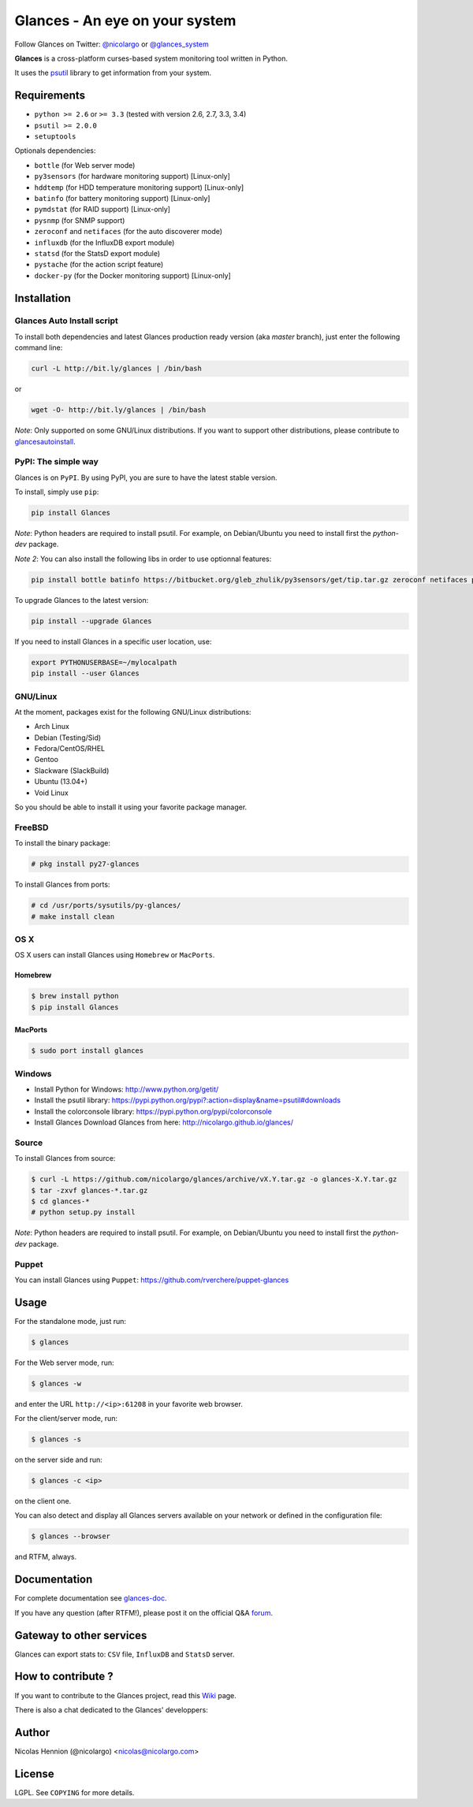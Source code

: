 ===============================
Glances - An eye on your system
===============================

.. image:: https://api.flattr.com/button/flattr-badge-large.png
        :target: https://flattr.com/thing/484466/nicolargoglances-on-GitHub
.. image:: https://scrutinizer-ci.com/g/nicolargo/glances/badges/quality-score.png?b=master
        :target: https://scrutinizer-ci.com/g/nicolargo/glances/
.. image:: https://travis-ci.org/nicolargo/glances.png?branch=master
        :target: https://travis-ci.org/nicolargo/glances
.. image:: https://badge.fury.io/py/Glances.png
        :target: http://badge.fury.io/py/Glances
.. image:: https://pypip.in/d/Glances/badge.png
        :target: https://pypi.python.org/pypi/Glances/
        :alt: Downloads


Follow Glances on Twitter: `@nicolargo`_ or `@glances_system`_

**Glances** is a cross-platform curses-based system monitoring tool
written in Python.

It uses the `psutil`_ library to get information from your system.

.. image:: https://raw.github.com/nicolargo/glances/master/docs/images/screenshot-wide.png

Requirements
============

- ``python >= 2.6`` or ``>= 3.3`` (tested with version 2.6, 2.7, 3.3, 3.4)
- ``psutil >= 2.0.0``
- ``setuptools``

Optionals dependencies:

- ``bottle`` (for Web server mode)
- ``py3sensors`` (for hardware monitoring support) [Linux-only]
- ``hddtemp`` (for HDD temperature monitoring support) [Linux-only]
- ``batinfo`` (for battery monitoring support) [Linux-only]
- ``pymdstat`` (for RAID support) [Linux-only]
- ``pysnmp`` (for SNMP support)
- ``zeroconf`` and ``netifaces`` (for the auto discoverer mode)
- ``influxdb`` (for the InfluxDB export module)
- ``statsd`` (for the StatsD export module)
- ``pystache`` (for the action script feature)
- ``docker-py`` (for the Docker monitoring support) [Linux-only]

Installation
============

Glances Auto Install script
---------------------------

To install both dependencies and latest Glances production ready version (aka *master* branch), just enter the following command line:

.. code-block:: console

    curl -L http://bit.ly/glances | /bin/bash

or

.. code-block:: console

    wget -O- http://bit.ly/glances | /bin/bash

*Note*: Only supported on some GNU/Linux distributions. If you want to
support other distributions, please contribute to `glancesautoinstall`_.

PyPI: The simple way
--------------------

Glances is on ``PyPI``. By using PyPI, you are sure to have the latest
stable version.

To install, simply use ``pip``:

.. code-block:: console

    pip install Glances

*Note*: Python headers are required to install psutil. For example,
on Debian/Ubuntu you need to install first the *python-dev* package.

*Note 2*: You can also install the following libs in order to use optionnal features:

.. code-block:: console

    pip install bottle batinfo https://bitbucket.org/gleb_zhulik/py3sensors/get/tip.tar.gz zeroconf netifaces pymdstat influxdb statsd pystache

To upgrade Glances to the latest version:

.. code-block:: console

    pip install --upgrade Glances

If you need to install Glances in a specific user location, use:

.. code-block:: console

    export PYTHONUSERBASE=~/mylocalpath
    pip install --user Glances

GNU/Linux
---------

At the moment, packages exist for the following GNU/Linux distributions:

- Arch Linux
- Debian (Testing/Sid)
- Fedora/CentOS/RHEL
- Gentoo
- Slackware (SlackBuild)
- Ubuntu (13.04+)
- Void Linux

So you should be able to install it using your favorite package manager.

FreeBSD
-------

To install the binary package:

.. code-block:: console

    # pkg install py27-glances

To install Glances from ports:

.. code-block:: console

    # cd /usr/ports/sysutils/py-glances/
    # make install clean

OS X
----

OS X users can install Glances using ``Homebrew`` or ``MacPorts``.

Homebrew
````````

.. code-block:: console

    $ brew install python
    $ pip install Glances

MacPorts
````````

.. code-block:: console

    $ sudo port install glances

Windows
-------

- Install Python for Windows: http://www.python.org/getit/
- Install the psutil library: https://pypi.python.org/pypi?:action=display&name=psutil#downloads
- Install the colorconsole library: https://pypi.python.org/pypi/colorconsole
- Install Glances Download Glances from here: http://nicolargo.github.io/glances/

Source
------

To install Glances from source:

.. code-block:: console

    $ curl -L https://github.com/nicolargo/glances/archive/vX.Y.tar.gz -o glances-X.Y.tar.gz
    $ tar -zxvf glances-*.tar.gz
    $ cd glances-*
    # python setup.py install

*Note*: Python headers are required to install psutil. For example,
on Debian/Ubuntu you need to install first the *python-dev* package.

Puppet
------

You can install Glances using ``Puppet``: https://github.com/rverchere/puppet-glances

Usage
=====

For the standalone mode, just run:

.. code-block:: console

    $ glances

For the Web server mode, run:

.. code-block:: console

    $ glances -w

and enter the URL ``http://<ip>:61208`` in your favorite web browser.

For the client/server mode, run:

.. code-block:: console

    $ glances -s

on the server side and run:

.. code-block:: console

    $ glances -c <ip>

on the client one.

You can also detect and display all Glances servers available on your
network or defined in the configuration file:

.. code-block:: console

    $ glances --browser

and RTFM, always.

Documentation
=============

For complete documentation see `glances-doc`_.

If you have any question (after RTFM!), please post it on the official Q&A `forum`_.

Gateway to other services
=========================

Glances can export stats to: ``CSV`` file, ``InfluxDB`` and ``StatsD`` server.

How to contribute ?
===================

If you want to contribute to the Glances project, read this `Wiki`_ page.

There is also a chat dedicated to the Glances' developpers:

.. image:: https://badges.gitter.im/Join%20Chat.svg
        :target: https://gitter.im/nicolargo/glances?utm_source=badge&utm_medium=badge&utm_campaign=pr-badge&utm_content=badge

Author
======

Nicolas Hennion (@nicolargo) <nicolas@nicolargo.com>

License
=======

LGPL. See ``COPYING`` for more details.

.. _psutil: https://github.com/giampaolo/psutil
.. _glancesautoinstall: https://github.com/nicolargo/glancesautoinstall
.. _@nicolargo: https://twitter.com/nicolargo
.. _@glances_system: https://twitter.com/glances_system
.. _glances-doc: https://github.com/nicolargo/glances/blob/master/docs/glances-doc.rst
.. _forum: https://groups.google.com/forum/?hl=en#!forum/glances-users
.. _Wiki: https://github.com/nicolargo/glances/wiki/How-to-contribute-to-Glances-%3F
